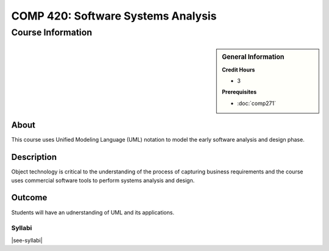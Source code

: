 .. index::
    Software Systems Analysis
    Graduate
    COMP 420

###################################
COMP 420: Software Systems Analysis
###################################

******************
Course Information
******************

.. sidebar:: General Information

    **Credit Hours**

    * 3

    **Prerequisites**

    * :doc:`comp271`

About
=====

This course uses Unified Modeling Language (UML) notation to model the early software analysis and design phase.

Description
===========

Object technology is critical to the understanding of the process of capturing business requirements and the course uses commercial software tools to perform systems analysis and design.

Outcome
=======

Students will have an udnerstanding of UML and its applications.

Syllabi
----------------------

|see-syllabi|

